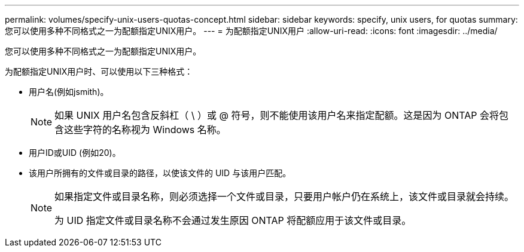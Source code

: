 ---
permalink: volumes/specify-unix-users-quotas-concept.html 
sidebar: sidebar 
keywords: specify, unix users, for quotas 
summary: 您可以使用多种不同格式之一为配额指定UNIX用户。 
---
= 为配额指定UNIX用户
:allow-uri-read: 
:icons: font
:imagesdir: ../media/


[role="lead"]
您可以使用多种不同格式之一为配额指定UNIX用户。

为配额指定UNIX用户时、可以使用以下三种格式：

* 用户名(例如jsmith)。
+
[NOTE]
====
如果 UNIX 用户名包含反斜杠（ \ ）或 @ 符号，则不能使用该用户名来指定配额。这是因为 ONTAP 会将包含这些字符的名称视为 Windows 名称。

====
* 用户ID或UID (例如20)。
* 该用户所拥有的文件或目录的路径，以使该文件的 UID 与该用户匹配。
+
[NOTE]
====
如果指定文件或目录名称，则必须选择一个文件或目录，只要用户帐户仍在系统上，该文件或目录就会持续。

为 UID 指定文件或目录名称不会通过发生原因 ONTAP 将配额应用于该文件或目录。

====

